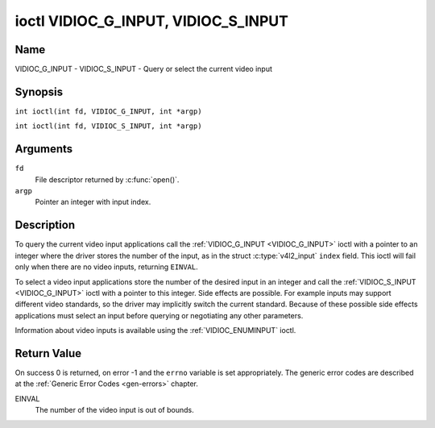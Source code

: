 .. SPDX-License-Identifier: GFDL-1.1-no-invariants-or-later
.. c:namespace:: V4L

.. _VIDIOC_G_INPUT:

************************************
ioctl VIDIOC_G_INPUT, VIDIOC_S_INPUT
************************************

Name
====

VIDIOC_G_INPUT - VIDIOC_S_INPUT - Query or select the current video input

Synopsis
========

.. c:macro:: VIDIOC_G_INPUT

``int ioctl(int fd, VIDIOC_G_INPUT, int *argp)``

.. c:macro:: VIDIOC_S_INPUT

``int ioctl(int fd, VIDIOC_S_INPUT, int *argp)``

Arguments
=========

``fd``
    File descriptor returned by :c:func:`open()`.

``argp``
    Pointer an integer with input index.

Description
===========

To query the current video input applications call the
:ref:`VIDIOC_G_INPUT <VIDIOC_G_INPUT>` ioctl with a pointer to an integer where the driver
stores the number of the input, as in the struct
:c:type:`v4l2_input` ``index`` field. This ioctl will fail
only when there are no video inputs, returning ``EINVAL``.

To select a video input applications store the number of the desired
input in an integer and call the :ref:`VIDIOC_S_INPUT <VIDIOC_G_INPUT>` ioctl with a pointer
to this integer. Side effects are possible. For example inputs may
support different video standards, so the driver may implicitly switch
the current standard. Because of these possible side effects
applications must select an input before querying or negotiating any
other parameters.

Information about video inputs is available using the
:ref:`VIDIOC_ENUMINPUT` ioctl.

Return Value
============

On success 0 is returned, on error -1 and the ``errno`` variable is set
appropriately. The generic error codes are described at the
:ref:`Generic Error Codes <gen-errors>` chapter.

EINVAL
    The number of the video input is out of bounds.
